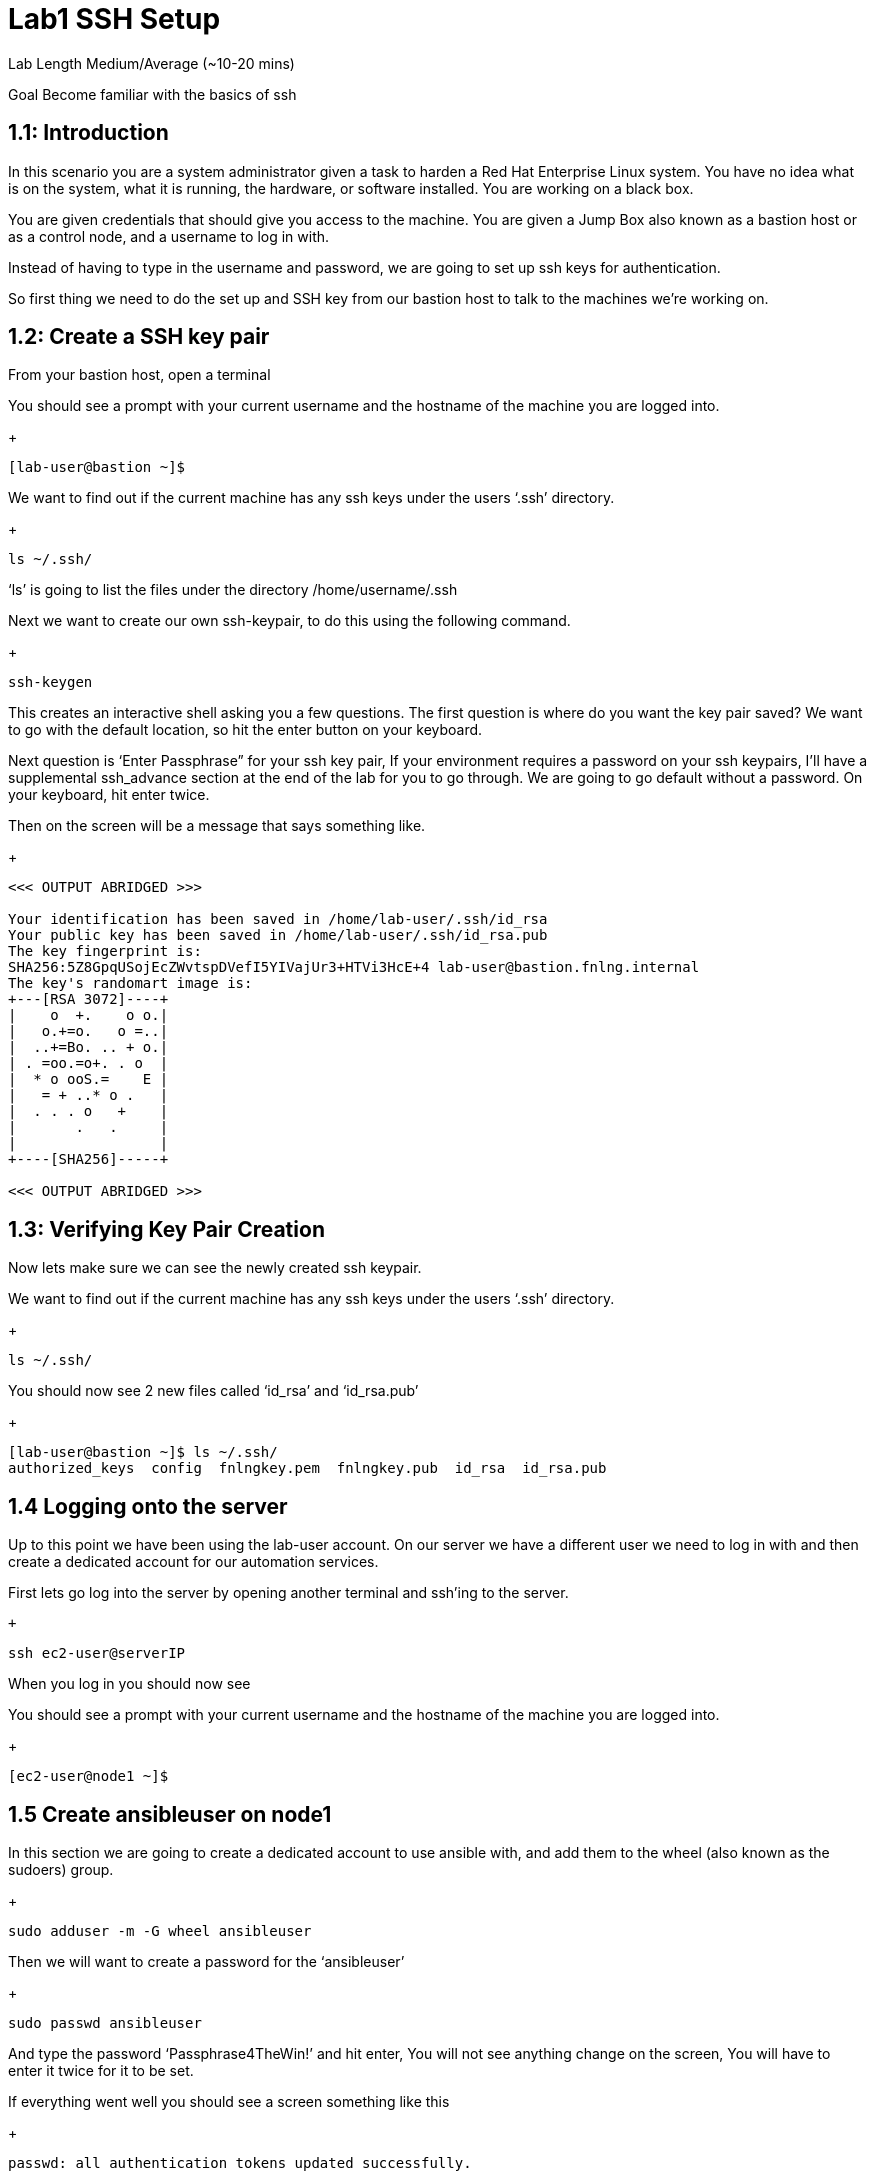 # Lab1 SSH Setup


Lab Length
Medium/Average (~10-20 mins)

Goal
Become familiar with the basics of ssh

== 1.1: Introduction

In this scenario you are a system administrator given a task to harden a Red Hat Enterprise Linux system. You have no idea what is on the system, what it is running, the hardware, or software installed. You are working on a black box.

You are given credentials that should give you access to the machine. You are given a Jump Box also known as a bastion host or as a control node, and a username to log in with. 

Instead of having to type in the username and password, we are going to set up ssh keys for authentication.

So first thing we need to do the set up and SSH key from our bastion host to talk to the machines we’re working on.


== 1.2: Create a SSH key pair

From your bastion host, open a terminal

You should see a prompt with your current username and the hostname of the machine you are logged into.

+
[source,textinfo]
----
[lab-user@bastion ~]$
----


We want to find out if the current machine has any ssh keys under the users ‘.ssh’ directory. 

+
[source,bash]
----
ls ~/.ssh/
----

‘ls’ is going to list the files under the directory /home/username/.ssh

Next we want to create our own ssh-keypair, to do this using the following command.

+
[source,bash]
----
ssh-keygen
----

This creates an interactive shell asking you a few questions.
The first question is where do you want the key pair saved?
We want to go with the default location, so hit the enter button on your keyboard.

Next question is ‘Enter Passphrase” for your ssh key pair,
If your environment requires a password on your ssh keypairs, I’ll have a supplemental ssh_advance  section at the end of the lab for you to go through.
We are going to go default without a password.
On your keyboard, hit enter twice.

Then on the screen will be a message that says something like.


+
[source,textinfo]
----

<<< OUTPUT ABRIDGED >>>

Your identification has been saved in /home/lab-user/.ssh/id_rsa
Your public key has been saved in /home/lab-user/.ssh/id_rsa.pub
The key fingerprint is:
SHA256:5Z8GpqUSojEcZWvtspDVefI5YIVajUr3+HTVi3HcE+4 lab-user@bastion.fnlng.internal
The key's randomart image is:
+---[RSA 3072]----+
|    o  +.    o o.|
|   o.+=o.   o =..|
|  ..+=Bo. .. + o.|
| . =oo.=o+. . o  |
|  * o ooS.=    E |
|   = + ..* o .   |
|  . . . o   +    |
|       .   .     |
|                 |
+----[SHA256]-----+

<<< OUTPUT ABRIDGED >>>
----

== 1.3: Verifying Key Pair Creation

Now lets make sure we can see the newly created ssh keypair.

We want to find out if the current machine has any ssh keys under the users ‘.ssh’ directory. 

+
[source,bash]
----
ls ~/.ssh/
----

You should now see 2 new files called ‘id_rsa’ and ‘id_rsa.pub’

+
[source,textinfo]
----
[lab-user@bastion ~]$ ls ~/.ssh/
authorized_keys  config  fnlngkey.pem  fnlngkey.pub  id_rsa  id_rsa.pub
----


== 1.4 Logging onto the server 

Up to this point we have been using the lab-user account.
On our server we have a different user we need to log in with and then create a dedicated account for our automation services.

First lets go log into the server by opening another terminal and ssh’ing to the server.

 +
[source,bash]
----
ssh ec2-user@serverIP
----

When you log in you should  now see

You should see a prompt with your current username and the hostname of the machine you are logged into.

+
[source,textinfo]
----
[ec2-user@node1 ~]$
----

== 1.5 Create ansibleuser on node1

In this section we are going to create a dedicated account to use ansible with, and add them to the wheel (also known as the sudoers) group.

+
[source,bash]
----
sudo adduser -m -G wheel ansibleuser
----

Then we will want to create a password for the ‘ansibleuser’

+
[source,bash]
----
sudo passwd ansibleuser
----

And type the password ‘Passphrase4TheWin!’ and hit enter,
You will not see anything change on the screen,
You will have to enter it twice for it to be set.

If everything went well you should see a screen something like this

+
[source,textinfo]
----
passwd: all authentication tokens updated successfully.
----

Now you can type ‘exit’ to close your ssh session to node1.

+
[source,bash]
----
sudo passwd ansibleuser
----

And now you should see your terminal prompt changed back to 
+
[source,textinfo]
----
[lab-user@bastion ~]$ 
----

== 1.6 Push your ssh key to ansible user on node1


Now we need to push our ‘lab-user’ ssh public key to node1.

We will use the command ‘ssh-copy-id’ and the ip address of the machine we will be connecting to. 
For my example I have a machine at 192.168.0.79, but you may have a different ip address.
I would type ‘ssh-copy-id ansibleuser@192.168.0.79’

+
[source,bash]
----
ssh-copy-id ansibleuser@serverIP
----
